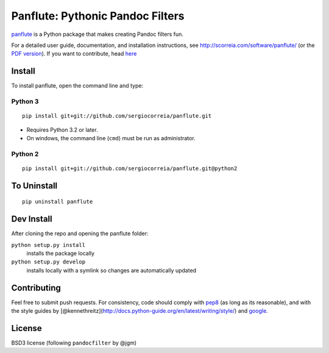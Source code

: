 Panflute: Pythonic Pandoc Filters
=================================

|Build Status|

`panflute <http://scorreia.com/software/panflute/>`__ is a Python
package that makes creating Pandoc filters fun.

For a detailed user guide, documentation, and installation instructions,
see http://scorreia.com/software/panflute/ (or the `PDF
version <http://scorreia.com/software/panflute/Panflute.pdf>`__). If you
want to contribute, head `here </CONTRIBUTING.md>`__

Install
-------

To install panflute, open the command line and type::

Python 3
~~~~~~~~

::

    pip install git+git://github.com/sergiocorreia/panflute.git

-  Requires Python 3.2 or later.
-  On windows, the command line (``cmd``) must be run as administrator.

Python 2
~~~~~~~~

::

    pip install git+git://github.com/sergiocorreia/panflute.git@python2

To Uninstall
------------

::

    pip uninstall panflute

Dev Install
-----------

After cloning the repo and opening the panflute folder:

``python setup.py install``
    installs the package locally
``python setup.py develop``
    installs locally with a symlink so changes are automatically updated

Contributing
------------

Feel free to submit push requests. For consistency, code should comply
with `pep8 <https://pypi.python.org/pypi/pep8>`__ (as long as its
reasonable), and with the style guides by
[@kennethreitz](http://docs.python-guide.org/en/latest/writing/style/)
and `google <http://google.github.io/styleguide/pyguide.html>`__.

License
-------

BSD3 license (following ``pandocfilter`` by @jgm)

.. |Build Status| image:: https://travis-ci.org/sergiocorreia/panflute.svg?branch=master
   :target: https://travis-ci.org/sergiocorreia/panflute
